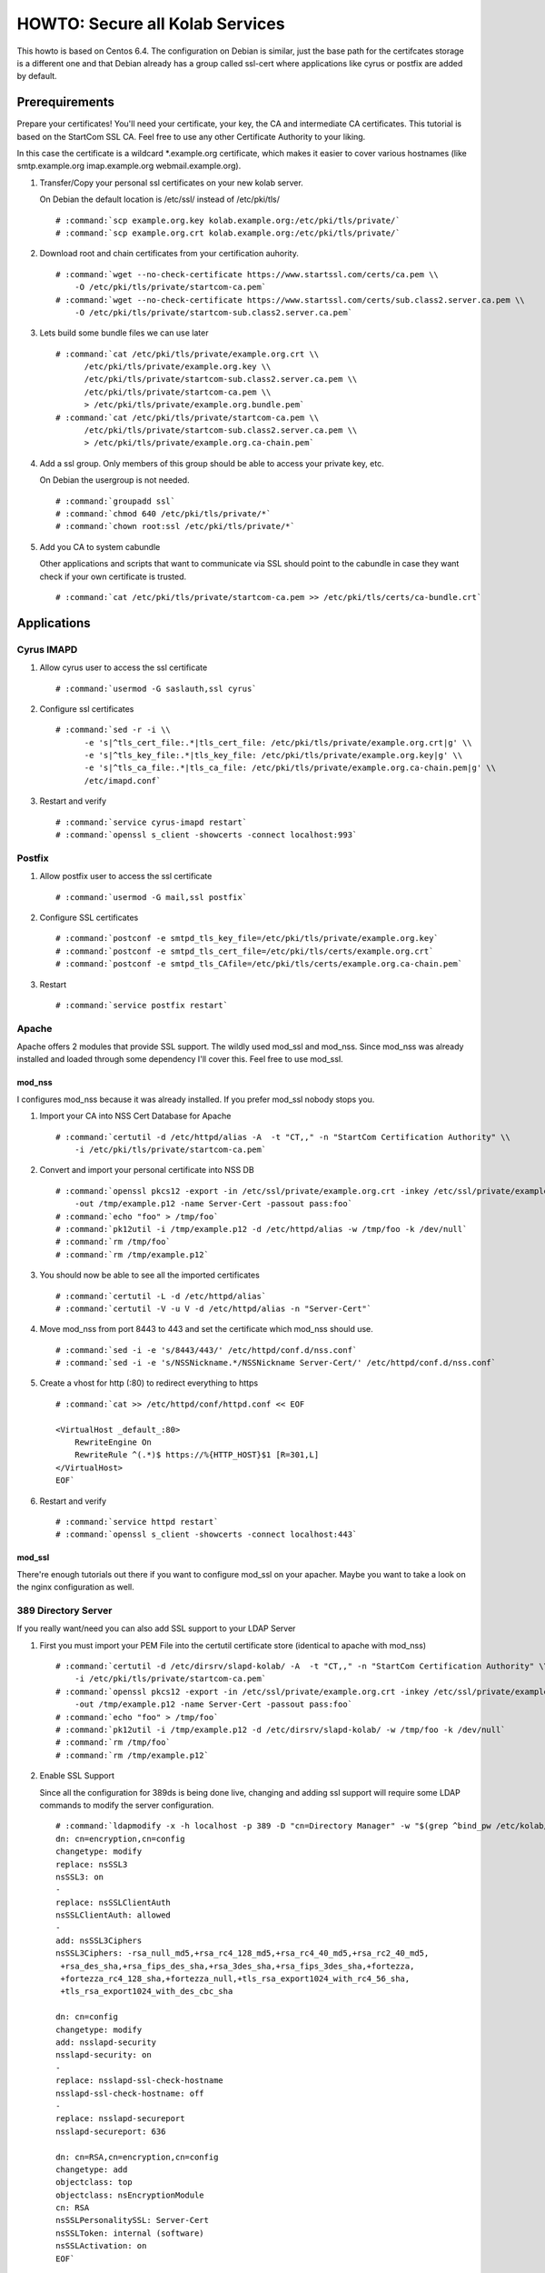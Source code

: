 ================================
HOWTO: Secure all Kolab Services
================================

This howto is based on Centos 6.4. The configuration on Debian is similar, just
the base path for the certifcates storage is a different one and that Debian
already has a group called ssl-cert where applications like cyrus or postfix
are added by default.

Prerequirements
===============

Prepare your certificates! You'll need your certificate, your key, the CA and
intermediate CA certificates. This tutorial is based on the StartCom SSL CA.
Feel free to use any other Certificate Authority to your liking.

In this case the certificate is a wildcard \*.example.org certificate, which
makes it easier to cover various hostnames (like smtp.example.org imap.example.org
webmail.example.org).

#.  Transfer/Copy your personal ssl certificates on your new kolab server.

    On Debian the default location is /etc/ssl/ instead of /etc/pki/tls/

    .. parsed-literal::

        # :command:`scp example.org.key kolab.example.org:/etc/pki/tls/private/`
        # :command:`scp example.org.crt kolab.example.org:/etc/pki/tls/private/`

#.  Download root and chain certificates from your certification auhority.

    .. parsed-literal::

        # :command:`wget --no-check-certificate https://www.startssl.com/certs/ca.pem \\
            -O /etc/pki/tls/private/startcom-ca.pem`
        # :command:`wget --no-check-certificate https://www.startssl.com/certs/sub.class2.server.ca.pem \\
            -O /etc/pki/tls/private/startcom-sub.class2.server.ca.pem`

#.  Lets build some bundle files we can use later

    .. parsed-literal::

        # :command:`cat /etc/pki/tls/private/example.org.crt \\
              /etc/pki/tls/private/example.org.key \\
              /etc/pki/tls/private/startcom-sub.class2.server.ca.pem \\
              /etc/pki/tls/private/startcom-ca.pem \\
              > /etc/pki/tls/private/example.org.bundle.pem`
        # :command:`cat /etc/pki/tls/private/startcom-ca.pem \\
              /etc/pki/tls/private/startcom-sub.class2.server.ca.pem \\
              > /etc/pki/tls/private/example.org.ca-chain.pem`

#.  Add a ssl group. Only members of this group should be able to access your private key, etc.

    On Debian the usergroup is not needed.

    .. parsed-literal::

        # :command:`groupadd ssl`
        # :command:`chmod 640 /etc/pki/tls/private/*`
        # :command:`chown root:ssl /etc/pki/tls/private/*`

#.  Add you CA to system cabundle

    Other applications and scripts that want to communicate via SSL should point
    to the cabundle in case they want check if your own certificate is trusted.

    .. parsed-literal::

        # :command:`cat /etc/pki/tls/private/startcom-ca.pem >> /etc/pki/tls/certs/ca-bundle.crt`


Applications
============

Cyrus IMAPD
-----------

#.  Allow cyrus user to access the ssl certificate

    .. parsed-literal::

        # :command:`usermod -G saslauth,ssl cyrus`

#.  Configure ssl certificates

    .. parsed-literal::

        # :command:`sed -r -i \\
              -e 's|^tls_cert_file:.*|tls_cert_file: /etc/pki/tls/private/example.org.crt|g' \\
              -e 's|^tls_key_file:.*|tls_key_file: /etc/pki/tls/private/example.org.key|g' \\
              -e 's|^tls_ca_file:.*|tls_ca_file: /etc/pki/tls/private/example.org.ca-chain.pem|g' \\
              /etc/imapd.conf`

#.  Restart and verify

    .. parsed-literal::

        # :command:`service cyrus-imapd restart`
        # :command:`openssl s_client -showcerts -connect localhost:993`

Postfix
-------

#.  Allow postfix user to access the ssl certificate

    .. parsed-literal::

        # :command:`usermod -G mail,ssl postfix`

#.  Configure SSL certificates

    .. parsed-literal::

        # :command:`postconf -e smtpd_tls_key_file=/etc/pki/tls/private/example.org.key`
        # :command:`postconf -e smtpd_tls_cert_file=/etc/pki/tls/certs/example.org.crt`
        # :command:`postconf -e smtpd_tls_CAfile=/etc/pki/tls/certs/example.org.ca-chain.pem`

#.  Restart

    .. parsed-literal::

        # :command:`service postfix restart`

Apache
------

Apache offers 2 modules that provide SSL support. The wildly used mod_ssl and
mod_nss. Since mod_nss was already installed and loaded through some dependency
I'll cover this. Feel free to use mod_ssl.

mod_nss
^^^^^^^

I configures mod_nss because it was already installed. If you prefer mod_ssl nobody stops you.

#.  Import your CA into NSS Cert Database for Apache

    .. parsed-literal::

        # :command:`certutil -d /etc/httpd/alias -A  -t "CT,," -n "StartCom Certification Authority" \\
            -i /etc/pki/tls/private/startcom-ca.pem`

#.  Convert and import your personal certificate into NSS DB

    .. parsed-literal::

        # :command:`openssl pkcs12 -export -in /etc/ssl/private/example.org.crt -inkey /etc/ssl/private/example.org.key \\
            -out /tmp/example.p12 -name Server-Cert -passout pass:foo`
        # :command:`echo "foo" > /tmp/foo`
        # :command:`pk12util -i /tmp/example.p12 -d /etc/httpd/alias -w /tmp/foo -k /dev/null`
        # :command:`rm /tmp/foo`
        # :command:`rm /tmp/example.p12`

#.  You should now be able to see all the imported certificates

    .. parsed-literal::

        # :command:`certutil -L -d /etc/httpd/alias`
        # :command:`certutil -V -u V -d /etc/httpd/alias -n "Server-Cert"`

#.  Move mod_nss from port 8443 to 443 and set the certificate which mod_nss should use.

    .. parsed-literal::

        # :command:`sed -i -e 's/8443/443/' /etc/httpd/conf.d/nss.conf`
        # :command:`sed -i -e 's/NSSNickname.*/NSSNickname Server-Cert/' /etc/httpd/conf.d/nss.conf`

#.  Create a vhost for http (:80) to redirect everything to https

    .. parsed-literal::

        # :command:`cat >> /etc/httpd/conf/httpd.conf << EOF

        <VirtualHost _default_:80>
            RewriteEngine On
            RewriteRule ^(.*)$ https://%{HTTP_HOST}$1 [R=301,L]
        </VirtualHost>
        EOF`

#.  Restart and verify

    .. parsed-literal::

        # :command:`service httpd restart`
        # :command:`openssl s_client -showcerts -connect localhost:443`

mod_ssl
^^^^^^^

There're enough tutorials out there if you want to configure mod_ssl on your apacher.
Maybe you want to take a look on the nginx configuration as well.

389 Directory Server
--------------------

If you really want/need you can also add SSL support to your LDAP Server

#.  First you must import your PEM File into the certutil certificate store (identical to apache with mod_nss)

    .. parsed-literal::

        # :command:`certutil -d /etc/dirsrv/slapd-kolab/ -A  -t "CT,," -n "StartCom Certification Authority" \\
            -i /etc/pki/tls/private/startcom-ca.pem`
        # :command:`openssl pkcs12 -export -in /etc/ssl/private/example.org.crt -inkey /etc/ssl/private/example.org.key \\
            -out /tmp/example.p12 -name Server-Cert -passout pass:foo`
        # :command:`echo "foo" > /tmp/foo`
        # :command:`pk12util -i /tmp/example.p12 -d /etc/dirsrv/slapd-kolab/ -w /tmp/foo -k /dev/null`
        # :command:`rm /tmp/foo`
        # :command:`rm /tmp/example.p12`

#.  Enable SSL Support

    Since all the configuration for 389ds is being done live, changing and adding ssl support will require some LDAP commands to modify the server configuration.

    .. parsed-literal::

        # :command:`ldapmodify -x -h localhost -p 389 -D "cn=Directory Manager" -w "$(grep ^bind_pw /etc/kolab/kolab.conf | cut -d ' ' -f3-)" << EOF
        dn: cn=encryption,cn=config
        changetype: modify
        replace: nsSSL3
        nsSSL3: on
        -
        replace: nsSSLClientAuth
        nsSSLClientAuth: allowed
        -
        add: nsSSL3Ciphers
        nsSSL3Ciphers: -rsa_null_md5,+rsa_rc4_128_md5,+rsa_rc4_40_md5,+rsa_rc2_40_md5,
         +rsa_des_sha,+rsa_fips_des_sha,+rsa_3des_sha,+rsa_fips_3des_sha,+fortezza,
         +fortezza_rc4_128_sha,+fortezza_null,+tls_rsa_export1024_with_rc4_56_sha,
         +tls_rsa_export1024_with_des_cbc_sha

        dn: cn=config
        changetype: modify
        add: nsslapd-security
        nsslapd-security: on
        -
        replace: nsslapd-ssl-check-hostname
        nsslapd-ssl-check-hostname: off
        -
        replace: nsslapd-secureport
        nsslapd-secureport: 636

        dn: cn=RSA,cn=encryption,cn=config
        changetype: add
        objectclass: top
        objectclass: nsEncryptionModule
        cn: RSA
        nsSSLPersonalitySSL: Server-Cert
        nsSSLToken: internal (software)
        nsSSLActivation: on
        EOF`

#.  Now you can restart the service and test the new ssl support of your ldap server

    .. parsed-literal::

        # :command:`service dirsrv restart`

#.  You can test if your ldaps is configured correctly either via openssl s_client or just making a query via ldapsearch

    Test non-ssl connection

    .. parsed-literal::

        # :command:`ldapsearch -x -H ldap://kolab.example.org -b "cn=kolab,cn=config" -D "cn=Directory Manager" \\
            -w "$(grep ^bind_pw /etc/kolab/kolab.conf | cut -d ' ' -f3-)"`

    Test ssl connection

    .. parsed-literal::

        # :command:`ldapsearch -x -H ldaps://kolab.example.org -b "cn=kolab,cn=config" -D "cn=Directory Manager" \\
            -w "$(grep ^bind_pw /etc/kolab/kolab.conf | cut -d ' ' -f3-)"`

Kolab Components
================

kolab-cli
---------

With the HTTP Service configured to force ssl communication you must add/update
your kolab-cli api url.

    .. parsed-literal::

        # :command:`sed -r -i \\
              -e '/api_url/d' \\
              -e "s#\[kolab_wap\]#[kolab_wap]\napi_url = https://kolab.example.org/kolab-webadmin/api#g" \\
              /etc/kolab/kolab.conf`

Roundcube/Plugins
-----------------

Set correct ssl parameters for HTTP_Request2. This will ensure the kolab_files and
chawla can talk via ssl.

#.  Remove old-style ssl configuration parameters

    .. parsed-literal::

        # :command:`sed -i -e '/kolab_ssl/d' /etc/roundcubemail/libkolab.inc.php`

#.  Change chwala api url in the kolab_files plugin

    .. parsed-literal::

        # :command:`sed -i -e 's/http:/https:/' /etc/roundcubemail/kolab_files.inc.php`

#.  Lets remove the php-close tag line as a quick hack to make it easier for us
    to extend the :file:`/etc/roundcube/config.inc.php`:

    .. parsed-literal::

        # :command:`sed -i -e '/^\?>/d' /etc/roundcubemail/config.inc.php`

#.  Enable SSL verification against our extended ca-bundle.

    .. parsed-literal::

        # :command:`cat >> /etc/roundcubemail/config.inc.php << EOF
        \\$config['kolab_http_request'] = array(
                'ssl_verify_peer'       => true,
                'ssl_verify_host'       => true,
                'ssl_cafile'            => '/etc/pki/tls/certs/ca-bundle.crt'
        );
        EOF`

#.  Tell the webclient the ssl irony urls for caldav and carddav

    .. parsed-literal::

        # :command:`cat >> /etc/roundcubemail/config.inc.php << EOF
        # caldav/webdav
        \\$config['calendar_caldav_url']             = "https://kolab.example.org/iRony/calendars/%u/%i";
        \\$config['kolab_addressbook_carddav_url']   = 'https://kolab.example.org/iRony/addressbooks/%u/%i';
        EOF`

